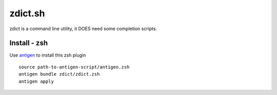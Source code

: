 ========
zdict.sh
========

zdict is a command line utility, it DOES need some completion scripts.

Install - zsh
-------------

Use `antigen <https://github.com/zsh-users/antigen>`_ to install this zsh plugin ::

  source path-to-antigen-script/antigen.zsh
  antigen bundle zdict/zdict.zsh
  antigen apply
